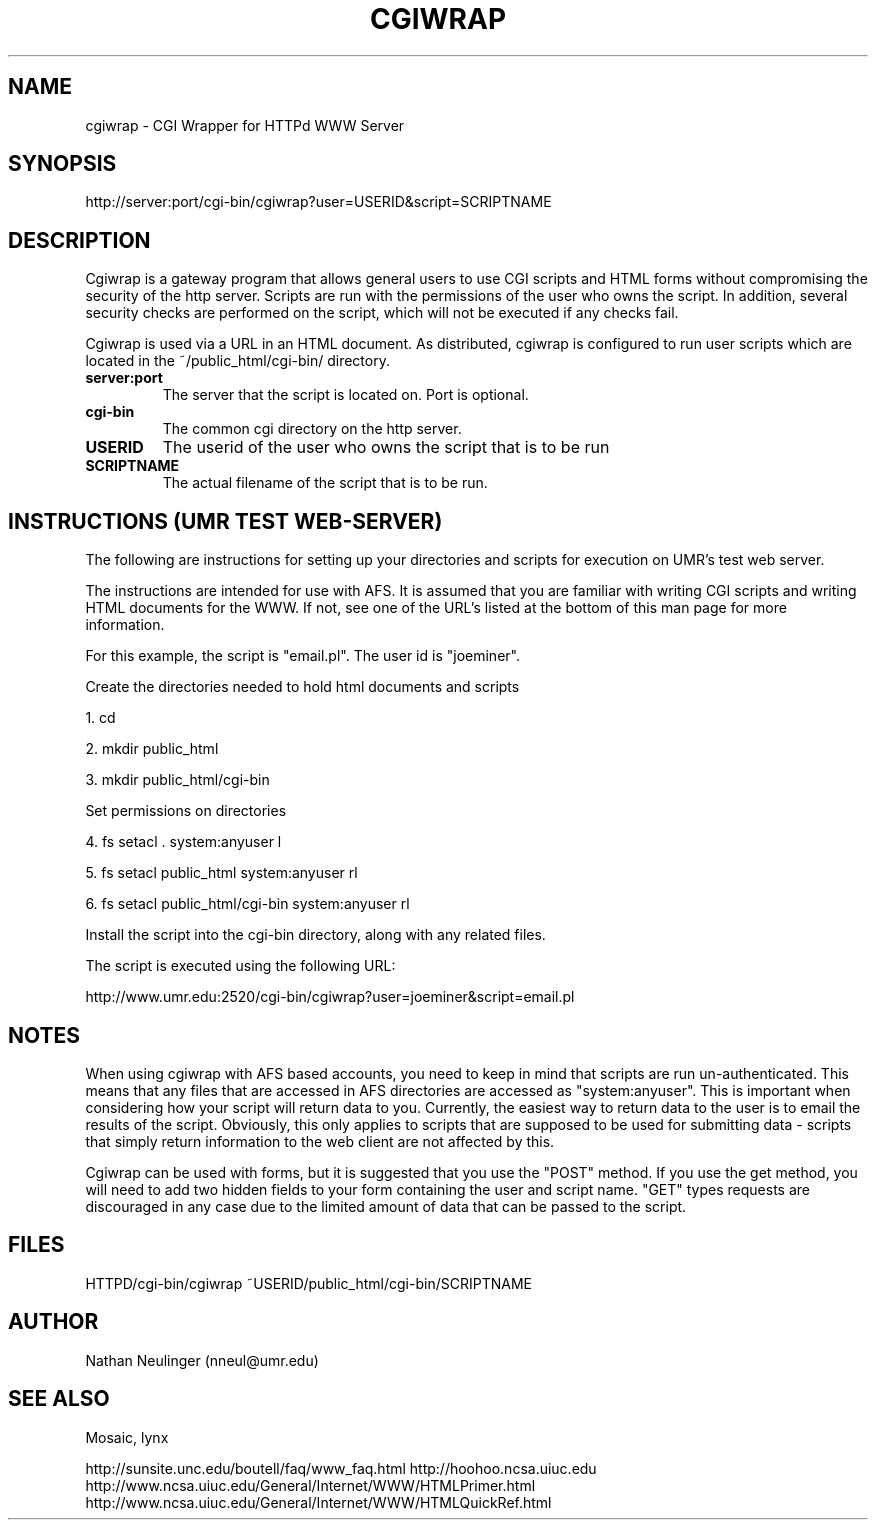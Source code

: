 .\"
.\" CGIWrap - Written by Nathan Neulinger - 1994
.\" Email To: nneul@umr.edu
.\" University of Missouri - Rolla
.\"
.TH CGIWRAP 1
.UC 4
.SH NAME

cgiwrap \- CGI Wrapper for HTTPd WWW Server
.SH SYNOPSIS

http://server:port/cgi\-bin/cgiwrap?user=USERID&script=SCRIPTNAME
.SH DESCRIPTION

Cgiwrap is a gateway program that allows general users to use CGI scripts 
and HTML forms without compromising the security of the http server. 
Scripts are run with the permissions of the user who owns the script. In 
addition, several security checks are performed on the script, which will 
not be executed if any checks fail.

Cgiwrap is used via a URL in an HTML document. As distributed, cgiwrap 
is configured to run user scripts which are located in the 
~/public_html/cgi-bin/ directory.
.TP
.B server:port
The server that the script is located on. Port is optional.
.TP
.B cgi\-bin
The common cgi directory on the http server.
.TP
.B USERID
The userid of the user who owns the script that is to be run
.TP
.B SCRIPTNAME
The actual filename of the script that is to be run.
.SH INSTRUCTIONS (UMR TEST WEB-SERVER)

The following are instructions for setting up your directories and scripts
for execution on UMR's test web server. 

The instructions are intended for use with AFS. It is assumed that you are 
familiar with writing CGI scripts and writing HTML documents for the WWW. 
If not, see one of the URL's listed at the bottom of this man page for more 
information.

For this example, the script is "email.pl". The user id is "joeminer". 

Create the directories needed to hold html documents and scripts
.P
1. cd 
.P
2. mkdir public_html 
.P
3. mkdir public_html/cgi-bin  

Set permissions on directories
.P
4. fs setacl . system:anyuser l
.P
5. fs setacl public_html system:anyuser rl
.P
6. fs setacl public_html/cgi-bin system:anyuser rl	

Install the script into the cgi-bin directory, along with any related 
files.

The script is executed using the following URL:

http://www.umr.edu:2520/cgi\-bin/cgiwrap?user=joeminer&script=email.pl
.SH NOTES

When using cgiwrap with AFS based accounts, you need to keep in mind that
scripts are run un-authenticated. This means that any files that are accessed
in AFS directories are accessed as "system:anyuser". This is important when
considering how your script will return data to you. Currently, the easiest
way to return data to the user is to email the results of the script. Obviously,
this only applies to scripts that are supposed to be used for submitting data - 
scripts that simply return information to the web client are not affected by 
this.

Cgiwrap can be used with forms, but it is suggested that you use the 
"POST" method. If you use the get method, you will need to add two hidden 
fields to your form containing the user and script name. "GET" types 
requests are discouraged in any case due to the limited amount of data 
that can be passed to the script.

.SH FILES
HTTPD/cgi-bin/cgiwrap
~USERID/public_html/cgi-bin/SCRIPTNAME
.SH AUTHOR
Nathan Neulinger (nneul@umr.edu)
.SH "SEE ALSO"
Mosaic, lynx

http://sunsite.unc.edu/boutell/faq/www_faq.html
http://hoohoo.ncsa.uiuc.edu
http://www.ncsa.uiuc.edu/General/Internet/WWW/HTMLPrimer.html
http://www.ncsa.uiuc.edu/General/Internet/WWW/HTMLQuickRef.html
